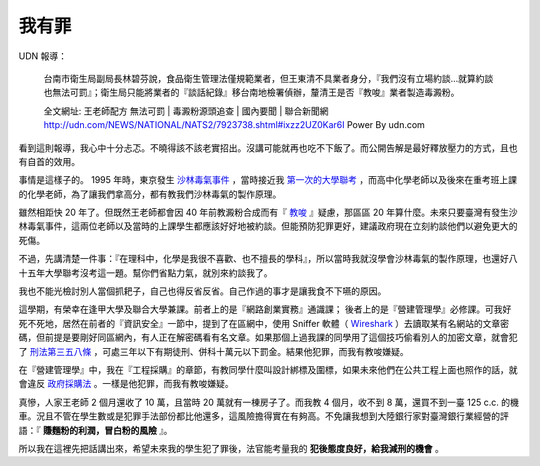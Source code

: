 我有罪
================================================================================

UDN 報導：

    台南市衛生局副局長林碧芬說，食品衛生管理法僅規範業者，但王東清不具業者身分，『我們沒有立場約談…就算約談也無法可罰』；衛生局只能將業者的『談話紀錄』移台南地檢署偵辦，釐清王是否『教唆』業者製造毒澱粉。

    全文網址: 王老師配方 無法可罰 | 毒澱粉源頭追查 | 國內要聞 | 聯合新聞網 http://udn.com/NEWS/NATIONAL/NATS2/7923738.shtml#ixzz2UZ0Kar6I Power By udn.com

看到這則報導，我心中十分忐忑。不曉得該不該老實招出。沒講可能就再也吃不下飯了。而公開告解是最好釋放壓力的方式，且也有自首的效用。

.. more::

事情是這樣子的。 1995 年時，東京發生 `沙林毒氣事件 <http://zh.wikipedia.org/wiki/%E4%B8%9C%E4%BA%AC%E5%9C%B0%E9%93%81%E6%B2%99%E6%9E%97%E6%AF%92%E6%B0%94%E4%BA%8B%E4%BB%B6>`_ ，\
當時接近我 `第一次的大學聯考 <http://www.hoamon.info/english.html#chronicle-list>`_ ，\
而高中化學老師以及後來在重考班上課的化學老師，為了讓我們拿高分，都有教我們沙林毒氣的製作原理。

雖然相距快 20 年了。但既然王老師都會因 40 年前教澱粉合成而有『 `教唆 <http://law.moj.gov.tw/LawClass/LawSingle.aspx?Pcode=C0000001&FLNO=29>`_ 』疑慮，\
那區區 20 年算什麼。未來只要臺灣有發生沙林毒氣事件，這兩位老師以及當時的上課學生都應該好好地被約談。\
但能預防犯罪更好，建議政府現在立刻約談他們以避免更大的死傷。

不過，先講清楚一件事：『在理科中，化學是我很不喜歡、也不擅長的學科』，所以當時我就沒學會沙林毒氣的製作原理，\
也還好八十五年大學聯考沒考這一題。幫你們省點力氣，就別來約談我了。

我也不能光檢討別人當個抓耙子，自己也得反省反省。自己作過的事才是讓我食不下嚥的原因。

這學期，有榮幸在逢甲大學及聯合大學兼課。前者上的是『網路創業實務』通識課； 後者上的是『營建管理學』必修課。\
可我好死不死地，居然在前者的『資訊安全』一節中，提到了在區網中，\
使用 Sniffer 軟體（ `Wireshark <http://www.wireshark.org/>`_ ）去讀取某有名網站的文章密碼，\
但前提是要剛好同區網內，有人正在解密碼看有名文章。如果那個上過我課的同學用了這個技巧偷看別人的加密文章，\
就會犯了 `刑法第三五八條 <http://law.moj.gov.tw/LawClass/LawSingle.aspx?Pcode=C0000001&FLNO=358>`_ ，\
可處三年以下有期徒刑、併科十萬元以下罰金。結果他犯罪，而我有教唆嫌疑。

在『營建管理學』中，我在『工程採購』的章節，有教同學什麼叫設計綁標及圍標，\
如果未來他們在公共工程上面也照作的話，就會違反 `政府採購法 <http://www.law119.com.tw/newdesign/comptaipei/personview.asp?kname=%A7%F5%A5%C3%B5M&ktop=%A1m%ACF%A9%B2%B1%C4%C1%CA%AAk%A1n%ACO%A7_%A6%B3&idno=1007&keywords=>`_ 。\
一樣是他犯罪，而我有教唆嫌疑。

真慘，人家王老師 2 個月還收了 10 萬，且當時 20 萬就有一棟房子了。\
而我教 4 個月，收不到 8 萬，還買不到一臺 125 c.c. 的機車。\
況且不管在學生數或是犯罪手法部份都比他還多，這風險擔得實在有夠高。\
不免讓我想到大陸銀行家對臺灣銀行業經營的評語：『 **賺麵粉的利潤，冒白粉的風險** 』。

所以我在這裡先把話講出來，希望未來我的學生犯了罪後，法官能考量我的 **犯後態度良好，給我減刑的機會** 。

.. author:: default
.. categories:: chinese
.. tags:: news, feeling
.. comments::

